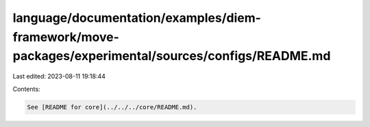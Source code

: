 language/documentation/examples/diem-framework/move-packages/experimental/sources/configs/README.md
===================================================================================================

Last edited: 2023-08-11 19:18:44

Contents:

.. code-block:: md

    See [README for core](../../../core/README.md).


